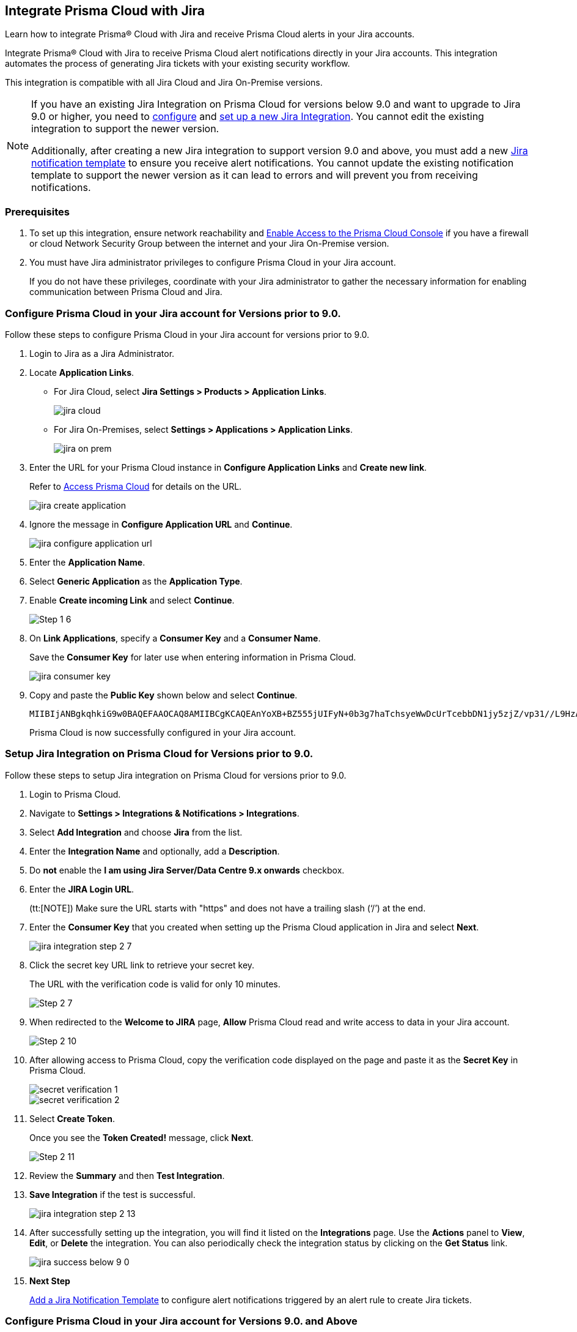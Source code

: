 [#idb53b7bec-bf66-42c0-91bb-ea4c92c801b6]
== Integrate Prisma Cloud with Jira

Learn how to integrate Prisma® Cloud with Jira and receive Prisma Cloud alerts in your Jira accounts.

Integrate Prisma® Cloud with Jira to receive Prisma Cloud alert notifications directly in your Jira accounts. This integration automates the process of generating Jira tickets with your existing security workflow.

This integration is compatible with all Jira Cloud and Jira On-Premise versions. 

[NOTE]
====
If you have an existing Jira Integration on Prisma Cloud for versions below 9.0 and want to upgrade to Jira 9.0 or higher, you need to xref:configure-pc-on-jira-for-9-0-and-above[configure] and xref:setup-pc-on-jira-for-9-0-and-above[set up a new Jira Integration]. You cannot edit the existing integration to support the newer version.

Additionally, after creating a new Jira integration to support version 9.0 and above, you must add a new https://docs.prismacloud.io/en/enterprise-edition/content-collections/administration/configure-external-integrations-on-prisma-cloud/add-notification-template#add-jira-notification-template[Jira notification template] to ensure you receive alert notifications. You cannot update the existing notification template to support the newer version as it can lead to errors and will prevent you from receiving notifications.
====

[#jira-int-pre-req]
=== Prerequisites

. To set up this integration, ensure network reachability and xref:../../get-started/console-prerequisites.adoc[Enable Access to the Prisma Cloud Console] if you have a firewall or cloud Network Security Group between the internet and your Jira On-Premise version.

. You must have Jira administrator privileges to configure Prisma Cloud in your Jira account.
+
If you do not have these privileges, coordinate with your Jira administrator to gather the necessary information for enabling communication between Prisma Cloud and Jira.

[.task]
[#idbb85a333-7be9-4d74-8b85-272e29241fdc]
=== Configure Prisma Cloud in your Jira account for Versions prior to 9.0.

Follow these steps to configure Prisma Cloud in your Jira account for versions prior to 9.0.

[.procedure]
. Login to Jira as a Jira Administrator.

. Locate *Application Links*.
+
* For Jira Cloud, select *Jira Settings > Products > Application Links*.
+
image::administration/jira-cloud.png[]
+
* For Jira On-Premises, select *Settings > Applications > Application Links*.
+
image::administration/jira-on-prem.png[]

. Enter the URL for your Prisma Cloud instance in *Configure Application Links* and *Create new link*.
+
Refer to xref:../../get-started/access-prisma-cloud.adoc[Access Prisma Cloud] for details on the URL.
+
image::administration/jira-create-application.png[]

. Ignore the message in *Configure Application URL* and *Continue*.
+
image::administration/jira-configure-application-url.png[]

. Enter the *Application Name*.

. Select *Generic Application* as the *Application Type*.

. Enable *Create incoming Link* and select *Continue*.
+
image::administration/Step-1-6.png[]

. On *Link Applications*, specify a *Consumer Key* and a *Consumer Name*.
+
Save the *Consumer Key* for later use when entering information in Prisma Cloud.
+
image::administration/jira-consumer-key.png[]

. Copy and paste the *Public Key* shown below and select *Continue*.
+
----
MIIBIjANBgkqhkiG9w0BAQEFAAOCAQ8AMIIBCgKCAQEAnYoXB+BZ555jUIFyN+0b3g7haTchsyeWwDcUrTcebbDN1jy5zjZ/vp31//L9HzA0WCFtmgj5hhaFcMl1bCFY93oiobsiWsJmMLgDyYBghpManIQ73TEHDIAsV49r2TLtX01iRWSW65CefBHD6b/1rvrhxVDDKjfxgCMLojHBPb7nLqXMxOKrY8s1yCLXyzoFGTN6ankFgyJ0BQh+SMj/hyB59LPVin0bf415ME1FpCJ3yow258sOT7TAJ00ejyyhC3igh+nVQXP+1V0ztpnpfoXUypA7UKvdI0Qf1ZsviyHNwiNg7xgYc+H64cBmAgfcfDNzXyPmJZkM7cGC2y4ukQIDAQAB
----
+
Prisma Cloud is now successfully configured in your Jira account.


[.task]
[#id94144e05-d5b6-4f7c-acd9-b27c673fffd2]
=== Setup Jira Integration on Prisma Cloud for Versions prior to 9.0.

Follow these steps to setup Jira integration on Prisma Cloud for versions prior to 9.0.

[.procedure]
. Login to Prisma Cloud.

. Navigate to *Settings > Integrations & Notifications > Integrations*.

. Select *Add Integration* and choose *Jira* from the list.

. Enter the *Integration Name* and optionally, add a *Description*.

. Do *not* enable the *I am using Jira Server/Data Centre 9.x onwards* checkbox.

. Enter the *JIRA Login URL*.
+
(tt:[NOTE]) Make sure the URL starts with "https" and does not have a trailing slash (‘/’) at the end.

. Enter the *Consumer Key* that you created when setting up the Prisma Cloud application in Jira and select *Next*.
+
image::administration/jira-integration-step-2-7.png[]

. Click the secret key URL link to retrieve your secret key.
+
The URL with the verification code is valid for only 10 minutes.
+
image::administration/Step-2-7.png[]

. When redirected to the *Welcome to JIRA* page, *Allow* Prisma Cloud read and write access to data in your Jira account.
+
image::administration/Step-2-10.png[]

. After allowing access to Prisma Cloud, copy the verification code displayed on the page and paste it as the *Secret Key* in Prisma Cloud.
+
image::administration/secret-verification-1.png[]
+
image::administration/secret-verification-2.png[]

. Select *Create Token*.
+
Once you see the *Token Created!* message, click *Next*.
+
image::administration/Step-2-11.png[]

. Review the *Summary* and then *Test Integration*.

. *Save Integration* if the test is successful.
+
image::administration/jira-integration-step-2-13.png[]

. After successfully setting up the integration, you will find it listed on the *Integrations* page. Use the *Actions* panel to *View*, *Edit*, or *Delete* the integration. You can also periodically check the integration status by clicking on the *Get Status* link.
+
image::administration/jira-success-below-9-0.png[]

. *Next Step*
+
xref:../configure-external-integrations-on-prisma-cloud/add-notification-template.adoc[Add a Jira Notification Template] to configure alert notifications triggered by an alert rule to create Jira tickets.


[.task]
[#configure-pc-on-jira-for-9-0-and-above]
=== Configure Prisma Cloud in your Jira account for Versions 9.0. and Above

Follow these steps to configure Prisma Cloud in your Jira account for versions 9.0 and above.

[.procedure]
. Login to Jira as a Jira Administrator.

. Navigate to *Applications > Integrations > Application Links*.
+
image::administration/config-jira-9-0-1.png[]

. Select *Create Link*.

. On the *Create Link* page, specify the following details:
+
.. For *Application type*, select *External application*.

.. For *Direction*, select *Incoming*.
+
image::administration/config-jira-9-0-2.png[]

.. Select *Continue*.

.. Enter your Jira admin credentials if prompted. This will take you to the *Configure Incoming Link* page.

. In the *Configure Incoming Link* page, provide the following details:
+
.. Enter a *Name* to identify Prisma Cloud.

.. Under *Application details > Redirect URL*, enter your Prisma Cloud instance URL in the following format. 
+
https://<your-prisma-cloud-api-url>/auth-code/preview.
+
For example, if your Prisma Cloud Admin Console URL is https://app.prismacloud.io, enter https://api.prismacloud.io/authcode/preview
+
Refer to the https://pan.dev/prisma-cloud/api/cspm/api-urls/[Prisma Cloud API URL] for specific URL details.

.. For *Application Permissions*, choose *Write* permission from the drop-down list.

.. Select *Save*.
+
image::administration/config-jira-9-0-3.png[]

. Copy and save the *Client ID* and *Client Secret* from the *Credentials* page. You will need these details when you xref:#setup-pc-on-jira-for-9-0-and-above[set up Jira integration on Prisma Cloud].
+
image::administration/config-jira-9-0-4.png[]


[.task]
[#setup-pc-on-jira-for-9-0-and-above]
=== Setup Jira Integration on Prisma Cloud for Versions 9.0. and Above

Follow these steps to enable Jira integration for versions 9.0 and above on Prisma Cloud.

[.procedure]
. Login to Prisma Cloud.

. Navigate to *Settings > Integrations & Notifications > Integrations*.

. Select *Add Integration* and choose *Jira* from the list.

. Enter the *Integration Name* and, optionally, add a *Description*.

. Enable the *I am using Jira Server/Data Centre 9.x onwards* checkbox.

. Enter the *JIRA Login URL*.

. Enter the *Client ID* copied from your Jira Instance.

. Enter the *Client Secret* copied from your Jira Instance.

. *Redirect URI* is automatically populated.
+
Verify that the URI in Prisma Cloud matches with the *Redirect URL* in your Jira Instance.

. Select *Next*.
+
image::administration/setup-jira-9-0-1.png[]

. Click the Auth Code URL link to retrieve your authentication code.
+
The URL with the auth code is valid for only 10 minutes.
+
image::administration/setup-jira-9-0-2.png[]

. When redirected to the JIRA page, *Allow* Prisma Cloud to read and write access to data in your Jira account.
+
image::administration/setup-jira-9-0-3.png[]

. After allowing access to Prisma Cloud, copy the authentication code displayed on the page and paste it as the *Auth Code* in Prisma Cloud.
+
image::administration/setup-jira-9-0-4.png[]
+
image::administration/setup-jira-9-0-5.png[]

. Select *Create Token*.
+
Once you see the *Token Created!* message, click *Next*.
+
image::administration/setup-jira-9-0-6.png[]

. Review the *Summary* and then *Test Integration*.

. *Save Integration* if the test is successful.
+
image::administration/setup-jira-9-0-7.png[]

. After successfully setting up the integration, you will find it listed on the *Integrations* page. Use the *Actions* panel to *View*, *Edit*, or *Delete* the integration. You can also periodically check the integration status by clicking on the *Get Status* link.
+
image::administration/setup-jira-9-0-8.png[]

. *Next Step*
+
xref:../configure-external-integrations-on-prisma-cloud/add-notification-template.adoc[Add a Jira Notification Template] to configure alert notifications triggered by an alert rule to create Jira tickets.